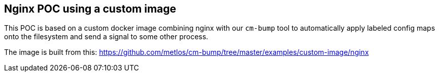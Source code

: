 == Nginx POC using a custom image

This POC is based on a custom docker image combining nginx with our `cm-bump` tool
to automatically apply labeled config maps onto the filesystem and send a signal
to some other process.

The image is built from this: https://github.com/metlos/cm-bump/tree/master/examples/custom-image/nginx


